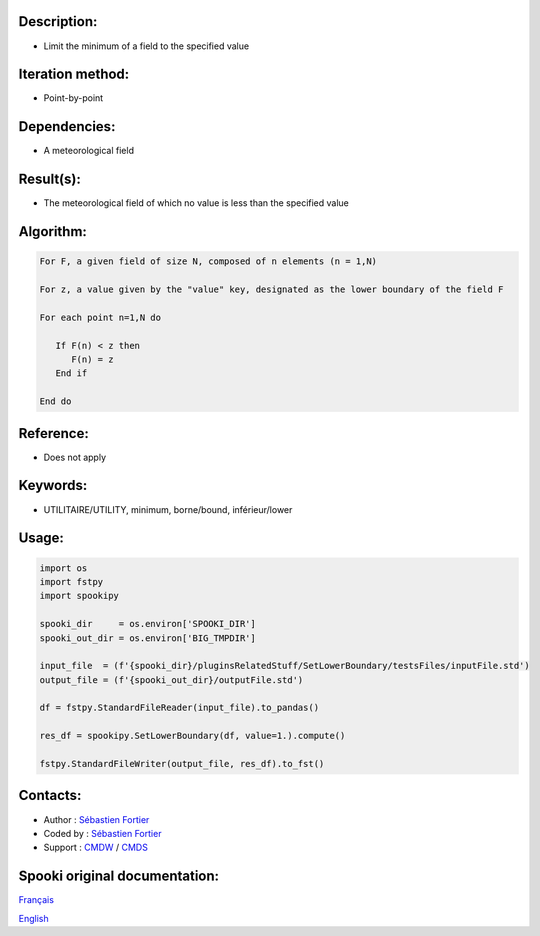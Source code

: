 Description:
~~~~~~~~~~~~

-  Limit the minimum of a field to the specified value

Iteration method:
~~~~~~~~~~~~~~~~~

-  Point-by-point

Dependencies:
~~~~~~~~~~~~~

-  A meteorological field

Result(s):
~~~~~~~~~~

-  The meteorological field of which no value is less than the specified value

Algorithm:
~~~~~~~~~~

.. code-block:: text

         For F, a given field of size N, composed of n elements (n = 1,N)

         For z, a value given by the "value" key, designated as the lower boundary of the field F

         For each point n=1,N do

            If F(n) < z then
               F(n) = z
            End if

         End do

Reference:
~~~~~~~~~~

-  Does not apply

Keywords:
~~~~~~~~~

-  UTILITAIRE/UTILITY, minimum, borne/bound, inférieur/lower

Usage:
~~~~~~

.. code:: python

   import os
   import fstpy
   import spookipy

   spooki_dir     = os.environ['SPOOKI_DIR']
   spooki_out_dir = os.environ['BIG_TMPDIR']

   input_file  = (f'{spooki_dir}/pluginsRelatedStuff/SetLowerBoundary/testsFiles/inputFile.std')
   output_file = (f'{spooki_out_dir}/outputFile.std')

   df = fstpy.StandardFileReader(input_file).to_pandas()

   res_df = spookipy.SetLowerBoundary(df, value=1.).compute()

   fstpy.StandardFileWriter(output_file, res_df).to_fst()


Contacts:
~~~~~~~~~

-  Author : `Sébastien Fortier <https://wiki.cmc.ec.gc.ca/wiki/User:Fortiers>`__
-  Coded by : `Sébastien Fortier <https://wiki.cmc.ec.gc.ca/wiki/User:Fortiers>`__
-  Support : `CMDW <https://wiki.cmc.ec.gc.ca/wiki/CMDW>`__ / `CMDS <https://wiki.cmc.ec.gc.ca/wiki/CMDS>`__


Spooki original documentation:
~~~~~~~~~~~~~~~~~~~~~~~~~~~~~~

`Français <http://web.science.gc.ca/~spst900/spooki/doc/master/spooki_french_doc/html/pluginSetLowerBoundary.html>`_

`English <http://web.science.gc.ca/~spst900/spooki/doc/master/spooki_english_doc/html/pluginSetLowerBoundary.html>`_
